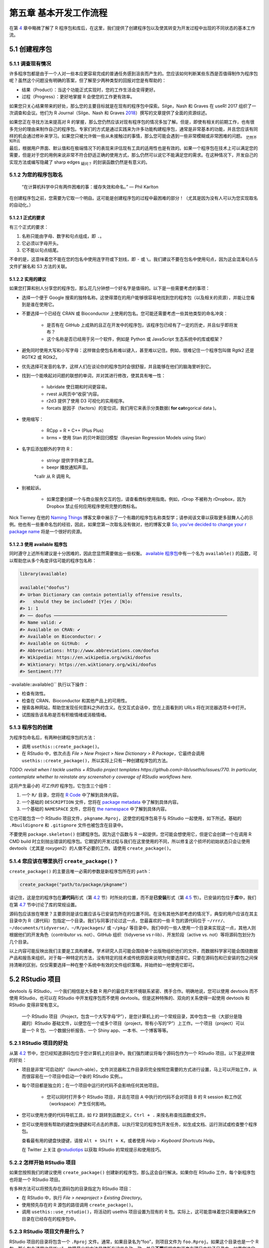 第五章 基本开发工作流程
==================================

在第 \ `4 <https://r-pkgs.org/package-structure-state.html#package-structure-state>`__\  章中\
略微了解了 R 程序包和库后，在这里，我们提供了创建程序包以及使其转变为开发过程中出现的不同状态的基本工作流。


5.1 创建程序包
--------------------

5.1.1 调查现有情况
.....................

许多程序包都是由于一个人对一些本应更容易完成的普通任务感到沮丧而产生的。您应该如何判断某些东西是否值得制作为程序包呢？\
虽然这个问题没有明确的答案，但了解至少两种类型的回报对您是有帮助的：

- 结果（Product）：当这个功能正式实现时，您的工作生活会变得更好。
- 过程（Progress）：更好地掌握 R 会使您的工作更有效率。

如果您只关心结果带来的好处，那么您的主要目标就是在现有的程序包中探索。Silge，Nash 和 Graves 在 useR! 2017 组织了一次调查和会议。\
他们为 R Journal（Silge、Nash 和 Graves \ `2018 <https://r-pkgs.org/workflows101.html#ref-silge-nash-graves>`__\ ）撰写的文章提供了全面的资源综述。

如果您正在寻找方法来提高对 R 的掌握，那么您仍然应该对现有程序包的情况多加了解。但是，即使有相关的前期工作，也有很多充分的理由来制作自己的程序包。\
专家们的方式是通过实践来为许多功能构建程序包，通常是非常基本的功能，并且您应该有同样的机会通过修补来学习。如果您只被允许做一些从未接触过的事情，那么您可能会遇到一些非常模糊或非常困难的问题。 \ :sub:`茫然不知所云`\ 

最后，根据用户界面、默认值和在极端情况下的表现来评估现有工具的适用性也是有效的。如果一个程序包在技术上可以满足您的需要，\
但是对于您的用例来说非常不符合舒适正确的使用方式，那么仍然可以说它不能满足您的需求。在这种情况下，开发自己的实现方法或编写隐藏了 sharp edges \ :sub:`疑问？`\  的封装函数仍然是有意义的。


5.1.2 为您的程序包取名
..............................

    “在计算机科学中只有两件困难的事：缓存失效和命名。” — Phil Karlton

在创建程序包之前，您需要为它取一个明自。这可能是创建程序包的过程中最困难的部分！（尤其是因为没有人可以为您实现取名的自动化。）


5.1.2.1 正式的要求
'''''''''''''''''''''''''

有三个正式的要求：

1. 名称只能由字母、数字和句点组成，即 ``.``。
2. 它必须以字母开头。
3. 它不能以句点结尾。

不幸的是，这意味着您不能在您的包名中使用连字符或下划线，即 ``-`` 或 ``\``。我们建议不要在包名中使用句点，因为这会混淆句点与文件扩展名和 S3 方法的关联。


5.1.2.2 实用的建议
'''''''''''''''''''''''''

如果您打算和别人分享您的程序包，那么花几分钟想一个好名字是值得的。以下是一些需要考虑的事项：

- 选择一个便于 Google 搜索的独特名称。这使得潜在的用户能够很容易地找到您的程序包（以及相关的资源），并能让您看到是谁在使用它。
- 不要选择一个已经在 CRAN 或 Bioconductor 上使用的包名。您可能还需要考虑一些其他类型的命名冲突：

    * 是否有在 GitHub 上成熟的且正在开发中的程序包，该程序包已经有了一定的历史，并且似乎即将发布？
    * 这个名称是否已经用于另一个软件，例如是 Python 或 JavaScript 生态系统中的库或框架？

- 避免同时使用大写和小写字母：这样做会使包名称难以键入，甚至难以记住。例如，很难记住一个程序包叫做 Rgtk2 还是 RGTK2 或 RGtk2。
- 优先选择可发音的名字，这样人们在谈论你的程序包时会很舒服，并且能够在他们的脑海里听到它。
- 找到一个能唤起对问题的联想的单词，并对其进行修改，使其具有唯一性：

    * lubridate 使日期和时间更容易。
    * rvest 从网页中“收获”内容。
    * r2d3 提供了使用 D3 可视化的实用程序。
    * forcats 是因子（factors）的变位词，我们用它来表示分类数据( \ **for cat**\ egorical data )。

- 使用缩写：

    * RCpp = R + C++ (Plus Plus)
    * brms = 使用 Stan 的贝叶斯回归模型（Bayesian Regression Models using Stan）
- 名字后添加额外的字符 R：

    * stringr 提供字符串工具。
    * beepr 播放通知声音。
    *callr 从 R 调用 R。

- 别被起诉。

    * 如果您要创建一个与商业服务交互的包，请查看商标使用指南。例如，rDrop 不被称为 rDropbox，因为 Dropbox 禁止任何应用程序使用完整的商标名。

Nick Tierney 在他的 \ `Naming Things <https://www.njtierney.com/post/2018/06/20/naming-things/>`__\  博客文章中展示了一个有趣的程序包名称类型学；\
请参阅该文章以获取更多鼓舞人心的示例。他也有一些重命名包的经验，因此，如果您第一次取名没有做对，他的博客文章 \ `So, you’ve decided to change your r package name <https://www.njtierney.com/post/2017/10/27/change-pkg-name/>`__\  将是一个很好的资源。


5.1.2.3 使用 available 程序包
'''''''''''''''''''''''''''''''''''

同时遵守上述所有建议是十分困难的，因此您显然需要做出一些权衡。 \ `available 程序包 <https://cran.r-project.org/package=available>`__\ 中有一个名为 ``available()`` 的函数，可以帮助您从多个角度评估可能的程序包名称：

.. code-block:: R

    library(available)

    available("doofus")
    #> Urban Dictionary can contain potentially offensive results,
    #>   should they be included? [Y]es / [N]o:
    #> 1: 1
    #> ── doofus ──────────────────────────────────────────────────────────────────
    #> Name valid: ✔
    #> Available on CRAN: ✔ 
    #> Available on Bioconductor: ✔
    #> Available on GitHub:  ✔ 
    #> Abbreviations: http://www.abbreviations.com/doofus
    #> Wikipedia: https://en.wikipedia.org/wiki/doofus
    #> Wiktionary: https://en.wiktionary.org/wiki/doofus
    #> Sentiment:???

··available::available()`` 执行以下操作：

- 检查有效性。
- 检查在 CRAN、Bioconductor 和其他产品上的可用性。
- 搜索各种网站，帮助您发现任何意料之外的含义。在交互式会话中，您在上面看到的 URLs 将在浏览器选项卡中打开。
- 试图报告该名称是否有积极情绪或消极情绪。


5.1.3 程序包的创建
...........................

为程序包命名后，有两种创建程序包的方法：

- 调用 ``usethis::create_package()``。
- 在 RStudio 中，依次点击 \ *File > New Project > New Dictionary > R Package*\ ，它最终会调用 ``usethis::create_package()``，所以实际上只有一种创建程序包的方法。

\ *TODO: revisit when I tackle usethis + RStudio project templates https://github.com/r-lib/usethis/issues/770. In particular, contemplate whether to reinstate any screenshot-y coverage of RStudio workflows here.*\ 

这将产生最小的 \ *可工作的*\  程序包，它包含三个组件：

1. 一个 ``R/`` 目录，您将在 \ `R Code <https://r-pkgs.org/r.html#r>`__\  中了解到具体内容。
2. 一个基础的 ``DESCRIPTION`` 文件，您将在 \ `package metadata <https://r-pkgs.org/description.html#description>`__\  中了解到具体内容。
3. 一个基础的 ``NAMESPACE`` 文件，您将在 \ `the namespace <https://r-pkgs.org/namespace.html#namespace>`__\  中了解到具体内容。

它也可能包含一个 RStudio 项目文件，``pkgname.Rproj``，这使您的程序包易于与 RStudio 一起使用，如下所述。基础的 ``.Rbuildignore`` 和 ``.gitignore`` 文件也被包含在目录中。

不要使用 ``package.skeleton()`` 创建程序包。因为这个函数与 R 一起提供，您可能会想使用它，但是它会创建一个在调用 R CMD build 时立刻抛出错误的程序包。\
它期望的开发过程与我们在这里使用的不同，所以修复这个损坏的初始状态只会让使用 devtools（尤其是 roxygen2）的人做不必要的工作。请使用 ``create_package()``。


5.1.4 您应该在哪里执行 ``create_package()`` ?
...........................................................

``create_package()`` 的主要且唯一必需的参数是新程序包所在的 ``path``：

.. code-block:: R

    create_package("path/to/package/pkgname")

请记住，这是您的程序包在\ **源代码**\ 形式（第 \ `4.2 <https://r-pkgs.org/package-structure-state.html#source-package>`__\  节）时所处的位置，\
而不是\ **已安装**\ 形式（第 \ `4.5 <https://r-pkgs.org/package-structure-state.html#installed-package>`__\  节）。\
已安装的包位于\ **库**\ 中，我们在第 \ `4.7 <https://r-pkgs.org/package-structure-state.html#library>`__\  节中讨论了库的常规设置。

源码包应该放在哪里？主要原则是该位置应该与已安装包所在的位置不同。在没有其他外部考虑的情况下，典型的用户应该在其主目录中为 R（源代码）包指定一个目录。\
我们与同事讨论过这一点，您最喜欢的一些 R 包的源代码位于 ``~/rrr/``、``~/documents/tidyverse/``、``~/R/packages/`` 或 ``~/pkg/`` 等目录中。\
我们中的一些人使用一个目录来实现这一点，其他人则根据他们的开发角色（contributor vs. not）、GitHub 组织（tidyverse vs r-lib）、开发阶段（active vs. not）等将源码包划分为几个目录。

以上内容可能反映出我们主要是工具构建者。学术研究人员可能会围绕单个出版物组织他们的文件，而数据科学家可能会围绕数据产品和报告来组织。\
对于每一种特定的方法，没有特定的技术或传统原因来说明为何要选择它。只要在源码包和已安装的包之间保持清晰的区别，仅仅需要选择一种在整个系统中有效的文件组织策略，并始终如一地使用它即可。


5.2 RStudio 项目
---------------------------

devtools 与 RStudio，一个我们相信是大多数 R 用户的最佳开发环境联系紧密、携手合作。明确地说，您可以使用 devtools 而不使用 RStudio，\
也可以在 RStudio 中开发程序包而不使用 devtools。但是这种特殊的、双向的关系使得一起使用 devtools 和 RStudio 变得非常有意义。

    .. |Logo| image:: ./Image/Chapter_1/rstudio.png
        :width: 220.6
        :height: 255.7
        :scale: 50
    
    |Logo|

    一个 RStudio 项目（Project，包含一个大写字母“P”），是您计算机上的一个常规目录，其中包含一些（大部分是隐藏的）RStudio 基础文件，\
    以便您在一个或多个项目（project，带有小写的“P”）上工作。一个项目（project）可以是一个 R 包、一个数据分析报告、一个 Shiny app、一本书、一个博客等等。


5.2.1 RStudio 项目的好处
...............................

从第 \ `4.2 <https://r-pkgs.org/package-structure-state.html#source-package>`__\  节中，您已经知道源码包位于您计算机上的目录中。我们强烈建议将每个源码包作为一个 RStudio 项目。以下是这样做的好处：

- 项目是非常“可启动的”（launch-able）。文件浏览器和工作目录将完全按照您需要的方式进行设置，马上可以开始工作，从而很容易在一个项目中启动一个新的 RStudio 实例，。
- 每个项目都是独立的；在一个项目中运行的代码不会影响任何其他项目。

    * 您可以同时打开多个 RStudio 项目，并且在项目 A 中执行的代码不会对项目 B 的 R session 和工作区（workspace）产生任何影响。

- 您可以使用方便的代码导航工具，如 ``F2`` 跳转到函数定义，``Ctrl + .`` 来按名称查找函数或文件。
- 您可以使用很有帮助的键盘快捷键和可点击的界面，以执行常见的程序包开发任务，如生成文档、运行测试或检查整个程序包。

.. image:: ./Image/Chapter_5/keyboard-shortcuts.png

\
    .. |Logo| image:: ./Image/Chapter_1/rstudio.png
        :width: 220.6
        :height: 255.7
        :scale: 50
    
    |Logo|

    查看最有用的键盘快捷键，请按 ``Alt + Shift + K``，或者使用 \ *Help > Keyboard Shortcuts Help*\ 。

    .. |Logo| image:: ./Image/Chapter_1/rstudio.png
        :width: 220.6
        :height: 255.7
        :scale: 50
    
    |Logo|

    在 Twitter 上关注 @\ `rstudiotips <https://twitter.com/rstudiotips>`__\  以获取 RStudio 的常规提示和使用技巧。


5.2.2 怎样开始 RStudio 项目
................................

如果您按照我们的建议使用 ``create_package()`` 创建新的程序包，那么这会自行解决。如果你在 RStudio 工作，每个新程序包也将是一个 RStudio 项目。

有多种方法可以将预先存在源码包的目录指定为 RStudio 项目：

- 在 RStudio 中，执行 \ *File > newproject > Existing Directory*\ 。
- 使用预先存在的 R 源包的路径调用 ``create_package()``。
- 调用 ``usethis::use_rstudio()``，将活动的 usethis 项目设置为现有的 R 包。实际上，这可能意味着您只需要确保工作目录在已经存在的程序包中。


5.2.3 RStudio 项目文件是什么？
..........................................

RStudio 项目的目录将包含一个 ``.Rproj`` 文件。通常，如果目录名为“foo”，则项目文件为 ``foo.Rproj``。\
如果这个目录也是一个 R 包，那么包名通常也是“foo”。故障最少的方法是使所有这些名称一致，并且\ **不要**\ 将程序包嵌套在项目内的子目录中。\
如果您决定采用其他工作流程，那么可能会让您觉得您在与工具进行不必要的争斗。

``.Rproj`` 文件只是一个文本文件。以下是 usethis 使用的默认项目文件：

.. code-block:: R

    Version: 1.0

    RestoreWorkspace: No
    SaveWorkspace: No
    AlwaysSaveHistory: Default

    EnableCodeIndexing: Yes
    Encoding: UTF-8

    AutoAppendNewline: Yes
    StripTrailingWhitespace: Yes

    BuildType: Package
    PackageUseDevtools: Yes
    PackageInstallArgs: --no-multiarch --with-keep.source
    PackageRoxygenize: rd,collate,namespace

您不需要手动修改这个文件。可以通过 \ *Tools > Project Options*\  或者右上角 Project 菜单栏中的 \ *Project Options*\  提供的界面进行编辑。

\ *TODO: update these and deal with layout.*\ 

.. image:: ./Image/Chapter_5/project-options-1.png
    :scale: 50

.. image:: ./Image/Chapter_5/project-options-2.png
    :scale: 50


5.2.4 怎样启动一个 RStudio 项目
....................................

在 macOS 的 Finder 或 Windows 资源管理器中双击 ``foo.Rproj`` 文件，以便在 RStudio 中启动 foo Project。

您也可以通过 \ *File > Open Project (in New Session)*\  或右上角的 Project 菜单从 RStudio 中启动 Projects。

如果您使用的是一个生产力应用程序或启动器应用程序，您可能可以将其配置为对 ``.Rproj`` 文件执行一些令人愉快的操作。\
我们都使用 Alfred 来实现这一点，[#]_ 只有 macOS 有该工具，但是 Windows 也有类似的工具。事实上，这是一个非常好的理由首选使用生产力应用程序。

一次性打开多个项目是非常正常的——而且富有成效！


5.2.5 RStudio Project vs. active usethis project
.............................................................

您会注意到，大多数 usethis 函数不使用路径：它们对“active usethis project”中的文件进行操作。usethis 程序包假设以下这些在 95% 的时间内都是一致的：

- 当前的 RStudio Project，如果使用 RStudio。
- 活跃的 usethat 项目。
- R 进程的当前工作目录。

如果事情看起来很奇怪，可以调用 ``proj_sitrep()`` 来获取“情况报告”。这将识别出一些特殊情况，并提出如何回到更良好的状态。

.. code-block:: R

    # these should usually be the same (or unset)
    proj_sitrep()
    #> *   working_directory: '/Users/jenny/rrr/readxl'
    #> * active_usethis_proj: '/Users/jenny/rrr/readxl'
    #> * active_rstudio_proj: '/Users/jenny/rrr/readxl'


5.3 工作目录和文件路径规范
-----------------------------------

在开发包时，您将会执行 R 代码。这将是工作流调用（例如 ``document()`` 或 ``test()``）和帮助您编写函数、\
示例和测试的\ *特殊（ad hoc）*\ 调用的混合。我们\ *强烈建议*\ 您将 R 进程的工作目录设置为源码包的顶层目录。

如果您在程序包开发方面毫无经验，那么您没有太多的基础来支持或抵制此建议。但那些有经验的人可能会觉得有些不安。\
在子目录中工作时，我们应该如何表示路径，比如 ``tests/`` ？当它变得与我们的工作相关时，\
我们将向您展示如何利用路径构建帮助器，例如 ``testthat::test_path()``，它会在执行时确定路径。

它的基本思想是，通过不使用工作目录，鼓励您编写能够明确表达意图的路径（“从测试目录中读取 ``foo.csv``），\
而不是隐式的表达（“从当前的工作目录中读取 ``foo.csv``，我\ *认为*\ 该目录将是测试目录）。\
依赖隐式路径的一个可靠迹象就是不断地修改工作目录，因为您正在使用 ``setwd()`` 手动实现路径中隐含的假设。

这种思想可以消除所有路径问题，让日常的开发变得更加愉快。隐式路径难以正确设置的原因有两个：

- 回想一下在开发周期中程序包可以采用的不同形式（第 \ `4 <https://r-pkgs.org/package-structure-state.html#package-structure-state>`__\  章）。在这些状态中，存在哪些文件和文件夹以及它们在层次结构中的相对位置都是互不相同的。编写满足所有程序包状态的相对路径是很困难的。
- 最终，您的程序包将由您和 CRAN 使用内置工具（built-in tools）处理，如 ``R CMD build``、``R CMD check`` 和 ``R CMD INSTALL``。很难跟踪这些过程中每个阶段的工作目录是什么。

像 ``testthat::test_path()``、``fs::path_package()`` 和 \ `rprojroot package <https://rprojroot.r-lib.org/>`__\  这样的路径帮助器对于构建弹性的路径非常有用，\
这些路径可以在开发和使用过程中出现的所有情况下都有效。消除脆弱路径的另一种方法是严格使用在程序包中存储数据的适当方法（第 \ `12 <https://r-pkgs.org/data.html#data>`__\  章），\
并在适当的时候采用会话（session）的临时目录，例如针对短暂的测试工件（ephemeral testing artefacts）（第 \ `10 <https://r-pkgs.org/tests.html#tests>`__\  章）。


5.4 使用 ``load_all()`` 测试函数
-------------------------------------


``load_all()`` 函数无疑是 devtools 工作流中最重要的部分。

.. code-block:: R

    # with devtools attached and
    # working directory set to top-level of your source package ...

    load_all()

    # ... now experiment with the functions in your package

``load_all()`` 是在“lather, rinse, repeat”这一程序包开发周期中的关键步骤：

1. 调整函数定义。
2. ``load_all()``
3. 通过运行一个较小的示例或一些测试来尝试更改。

当您刚接触程序包开发或 devtools 时，很容易忽视 ``load_all()`` 的重要性，并在数据分析工作流中养成一些不合适的习惯。


5.4.1 ``load_all()`` 的好处
..................................

当您第一次开始使用开发环境，如 RStudio 或 Emacs + ESS 时，最大的便利之处是能够从 ``.R`` 脚本中发送代码到 R 控制台（R console）中执行。\
这种流动性使得遵循将源代码视为真实存在[#]_ （而不是工作区中的对象）和保存 ``.R`` 文件（而不是保存和重新加载 ``.Rdata``）的最佳做法是可以接受的。 \ :sub:`疑惑`\ 

``load_all()`` 对于程序包开发来说有着同样的意义，相反的是，它要求您\ **不要**\ 像脚本代码那样测试程序包代码。\
``load_all()`` \ *模拟*\ 查看源代码更改效果的完整过程，这是一个非常笨重的[#]_ 过程，您不会希望经常这样做。``load_all()`` 的主要优点有：

- 您可以快速迭代，这将鼓励探索和渐进式开发过程。

    * 这种迭代加速对于具有编译代码的程序包来说尤其显著。

- 您可以在命名空间机制下进行交互开发，该机制准确模拟了其他人使用您的已安装程序包时的情况：

    * 您可以直接调用自己的内部函数，而不必使用 ``:::``，也不必在全局工作区中临时定义函数。
    * 您还可以从导入到 ``NAMESPACE`` 的其他程序包中调用函数，而不必试图通过 ``library()`` 附加这些依赖项。

``load_all()`` 消除了开发工作流中的麻烦，也消除了使用替代方法的诱惑，该替代方法通常会导致命名空间和依赖项管理方面的错误。


5.4.2 其它调用 ``load_all()`` 的方法
..........................................

在程序包 Project 中工作时，RStudio 提供了几种调用 ``load_all()`` 的方法：

- 键盘快捷键：Cmd + Shift + L (macOS)、Ctrl + Shift + L (Windows, Linux)
- Build 窗格的 \ *More …*\  菜单
- \ *Build > Load All*\ 

``devtools::load_all()`` 是 ``pkgload::load_all()`` 的一个简单封装，它增加了一点用户友好性。\
您不太可能以编程的方式或在另一个程序包中使用 ``load_all()``，但如果您这样做了，您可能应该直接使用 ``pkgload::load_all()``。

\ *TODO: Decide how to update this diagram and then reposition and re-integrate it with the prose. For example, figure out how to frame w.r.t. RStudio Install and Restart vs. Clean and Rebuild.*\ 

.. image:: ./Image/Chapter_5/loading.png


参考文献
------------

Silge, Julia, John C. Nash, and Spencer Graves. 2018. “Navigating the R Package Universe.” The R Journal 10 (2):558–63. https://doi.org/10.32614/RJ-2018-058.

.. rubric:: 脚注

.. [#] 具体来说，当建议打开应用程序或文件时，我们配置 Alfred 在其搜索结果中优先打开 ``.Rproj`` 文件。要向 Alfred 注册 ``.Rproj`` 文件类型，请转到 \ *Preferences > Features > Default Results > Advanced*\ 。将任意 ``.Rproj`` 文件拖到此位置，然后关闭即可。↩
.. [#] 引用 \ `Emacs Speaks Statistics <https://ess.r-project.org/Manual/ess.html#Philosophies-for-using-ESS_0028R_0029>`__\  (ESS) 所支持的使用哲学。↩
.. [#] 使用命令行的方法是退出 R，转到 shell，在程序包的父目录中执行 ``R CMD build foo``，然后执行 ``R CMD INSTALL foo_x.y.x.tar.gz``，重新启动 R，并调用 ``library(foo)``。在 R 中，一个近似的做法是 ``detach("package:foo", unload = TRUE); install.packages(".", repos = NULL, type = "source"); library(foo)``。↩
